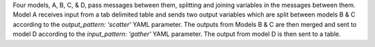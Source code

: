 Four models, A, B, C, & D, pass messages between them, splitting and joining variables in the messages between them.  Model A receives input from a tab delimited table and sends two output variables which are split between models B & C according to the `output_pattern: 'scatter'` YAML parameter. The outputs from Models B & C are then merged and sent to model D according to the `input_pattern: 'gather'` YAML parameter. The output from model D is then sent to a table.
